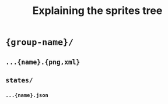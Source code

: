 #+title: Explaining the sprites tree


* ={group-name}/=
** =...{name}.{png,xml}=
** =states/=
*** =...{name}.json=
